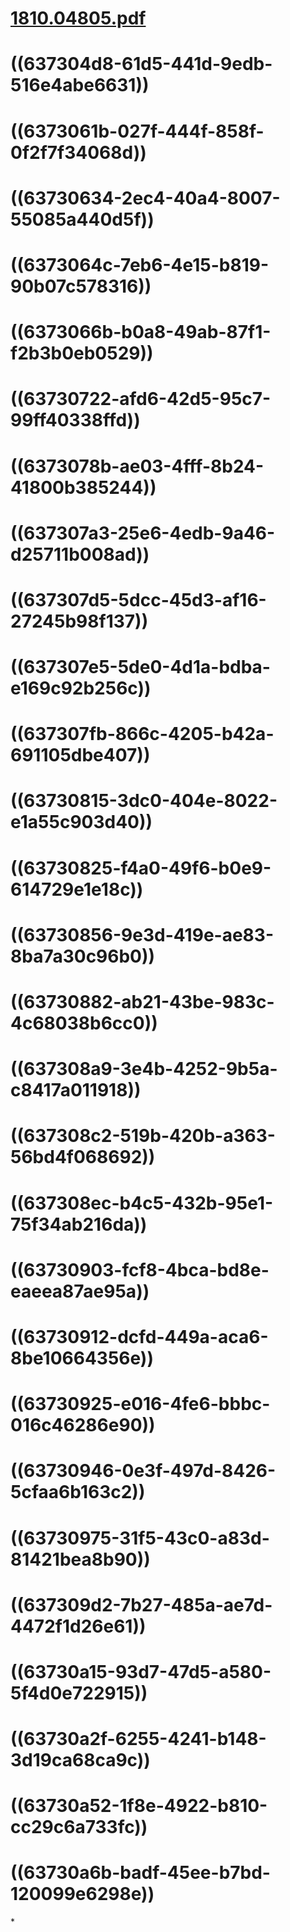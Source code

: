 * [[../assets/1810.04805_1668482241928_0.pdf][1810.04805.pdf]]
* ((637304d8-61d5-441d-9edb-516e4abe6631))
* ((6373061b-027f-444f-858f-0f2f7f34068d))
* ((63730634-2ec4-40a4-8007-55085a440d5f))
* ((6373064c-7eb6-4e15-b819-90b07c578316))
* ((6373066b-b0a8-49ab-87f1-f2b3b0eb0529))
* ((63730722-afd6-42d5-95c7-99ff40338ffd))
* ((6373078b-ae03-4fff-8b24-41800b385244))
* ((637307a3-25e6-4edb-9a46-d25711b008ad))
* ((637307d5-5dcc-45d3-af16-27245b98f137))
* ((637307e5-5de0-4d1a-bdba-e169c92b256c))
* ((637307fb-866c-4205-b42a-691105dbe407))
* ((63730815-3dc0-404e-8022-e1a55c903d40))
* ((63730825-f4a0-49f6-b0e9-614729e1e18c))
* ((63730856-9e3d-419e-ae83-8ba7a30c96b0))
* ((63730882-ab21-43be-983c-4c68038b6cc0))
* ((637308a9-3e4b-4252-9b5a-c8417a011918))
* ((637308c2-519b-420b-a363-56bd4f068692))
* ((637308ec-b4c5-432b-95e1-75f34ab216da))
* ((63730903-fcf8-4bca-bd8e-eaeea87ae95a))
* ((63730912-dcfd-449a-aca6-8be10664356e))
* ((63730925-e016-4fe6-bbbc-016c46286e90))
* ((63730946-0e3f-497d-8426-5cfaa6b163c2))
* ((63730975-31f5-43c0-a83d-81421bea8b90))
* ((637309d2-7b27-485a-ae7d-4472f1d26e61))
* ((63730a15-93d7-47d5-a580-5f4d0e722915))
* ((63730a2f-6255-4241-b148-3d19ca68ca9c))
* ((63730a52-1f8e-4922-b810-cc29c6a733fc))
* ((63730a6b-badf-45ee-b7bd-120099e6298e))
*